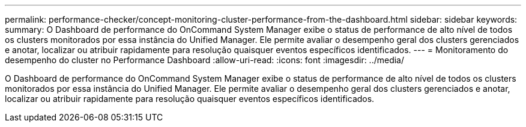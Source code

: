 ---
permalink: performance-checker/concept-monitoring-cluster-performance-from-the-dashboard.html 
sidebar: sidebar 
keywords:  
summary: O Dashboard de performance do OnCommand System Manager exibe o status de performance de alto nível de todos os clusters monitorados por essa instância do Unified Manager. Ele permite avaliar o desempenho geral dos clusters gerenciados e anotar, localizar ou atribuir rapidamente para resolução quaisquer eventos específicos identificados. 
---
= Monitoramento do desempenho do cluster no Performance Dashboard
:allow-uri-read: 
:icons: font
:imagesdir: ../media/


[role="lead"]
O Dashboard de performance do OnCommand System Manager exibe o status de performance de alto nível de todos os clusters monitorados por essa instância do Unified Manager. Ele permite avaliar o desempenho geral dos clusters gerenciados e anotar, localizar ou atribuir rapidamente para resolução quaisquer eventos específicos identificados.
